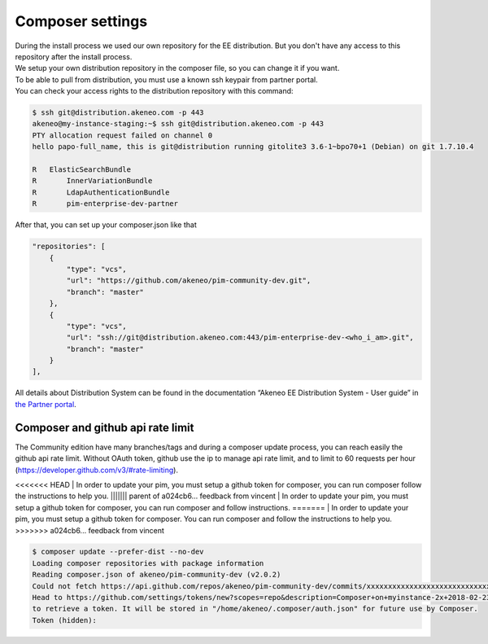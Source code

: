 Composer settings
=================



| During the install process we used our own repository for the EE distribution. But you don't have any access to this repository after the install process.
| We setup your own distribution repository in the composer file, so you can change it if you want.


| To be able to pull from distribution, you must use a known ssh keypair from partner portal.
| You can check your access rights to the distribution repository with this command:

.. code-block:: bash

    $ ssh git@distribution.akeneo.com -p 443
    akeneo@my-instance-staging:~$ ssh git@distribution.akeneo.com -p 443
    PTY allocation request failed on channel 0
    hello papo-full_name, this is git@distribution running gitolite3 3.6-1~bpo70+1 (Debian) on git 1.7.10.4

    R  	ElasticSearchBundle
    R 	    InnerVariationBundle
    R 	    LdapAuthenticationBundle
    R 	    pim-enterprise-dev-partner


| After that, you can set up your composer.json like that

.. code-block:: json

    "repositories": [
        {
            "type": "vcs",
            "url": "https://github.com/akeneo/pim-community-dev.git",
            "branch": "master"
        },
        {
            "type": "vcs",
            "url": "ssh://git@distribution.akeneo.com:443/pim-enterprise-dev-<who_i_am>.git",
            "branch": "master"
        }
    ],

| All details about Distribution System can be found in the documentation “Akeneo EE Distribution System - User guide” in `the Partner portal`_.


Composer and github api rate limit
----------------------------------

| The Community edition have many branches/tags and during a composer update process, you can reach easily the github api rate limit. Without OAuth token, github use the ip to manage api rate limit, and to limit to 60 requests per hour (https://developer.github.com/v3/#rate-limiting).

<<<<<<< HEAD
| In order to update your pim, you must setup a github token for composer, you can run composer follow the instructions to help you.
||||||| parent of a024cb6... feedback from vincent
| In order to update your pim, you must setup a github token for composer, you can run composer and follow instructions.
=======
| In order to update your pim, you must setup a github token for composer. You can run composer and follow the instructions to help you.
>>>>>>> a024cb6... feedback from vincent

.. code-block:: bash

    $ composer update --prefer-dist --no-dev
    Loading composer repositories with package information
    Reading composer.json of akeneo/pim-community-dev (v2.0.2) 
    Could not fetch https://api.github.com/repos/akeneo/pim-community-dev/commits/xxxxxxxxxxxxxxxxxxxxxxxxxxxxx, please create a GitHub OAuth token to go over the API rate limit
    Head to https://github.com/settings/tokens/new?scopes=repo&description=Composer+on+myinstance-2x+2018-02-23+1000
    to retrieve a token. It will be stored in "/home/akeneo/.composer/auth.json" for future use by Composer.
    Token (hidden): 




.. _`the Partner portal`: https://partners.akeneo.com/toolbox/technical/
